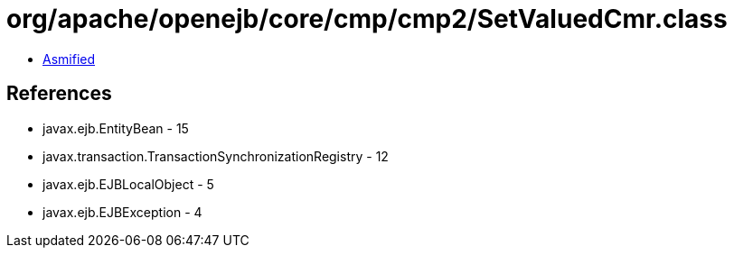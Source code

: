 = org/apache/openejb/core/cmp/cmp2/SetValuedCmr.class

 - link:SetValuedCmr-asmified.java[Asmified]

== References

 - javax.ejb.EntityBean - 15
 - javax.transaction.TransactionSynchronizationRegistry - 12
 - javax.ejb.EJBLocalObject - 5
 - javax.ejb.EJBException - 4
